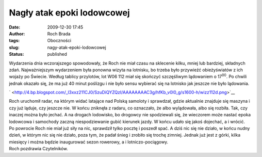 Nagły atak epoki lodowcowej
###########################
:date: 2009-12-30 17:45
:author: Roch Brada
:tags: Oboczności
:slug: nagy-atak-epoki-lodowcowej
:status: published

| Wydarzenia dnia wczorajszego spowodowały, że Roch nie miał czasu na sklecenie kilku, mniej lub bardziej, składnych zdań. Najważniejszym wydarzeniem była ponowna wizyta na lotnisku, bo trzeba było przywieźć obieżyświatów z ich wojaży po Świecie. Według tablicy przylotów, lot W06 112 miał się skończyć szczęśliwym lądowaniem o 17\ :sup:`00`. Po chwili jednak okazało się, że ma już 40 minut poślizgu i nie było sensu wybierać się na lotnisko jak jeszcze nie było lądowania.

.. raw:: html

   <div class="separator" style="clear: both; text-align: center;">

` <http://4.bp.blogspot.com/_l3xxz211CJ0/SzuDiQYZQzI/AAAAAAAAC3g/hfKb_v0l0_g/s1600-h/wizz112d.png>`__

.. raw:: html

   </div>

| Roch uruchomił radar, na którym widać latające nad Polską samoloty i sprawdzał, gdzie aktualnie znajduje się maszyna i czy już ląduje, czy jeszcze nie. W końcu zniknęła z radaru, co oznaczało, że albo wylądowała, albo się rozbiła. Tak, czy inaczej można było jechać. A na drogach lodowisko, bo drogowcy nie spodziewali się, że wieczorem może nastać epoka lodowcowa i samochody zaczną niespodziewanie gubić kierunek jazdy. W końcu udało się jakoś dojechać, a i wrócić.
| Po powrocie Roch nie miał już siły na nic, sprawdził tylko pocztę i poszedł spać. A dziś nic się nie działo, w końcu nudny dzień, w którym nic się nie działo, poza tym, że padał śnieg i zrobiło się trochę zimniej. Jednak już jest z górki, kilka miesięcy i można będzie inaugurować sezon rowerowy, a i lotniczo-pociągowy.
| Roch pozdrawia Czytelników.

.. raw:: html

   </p>
